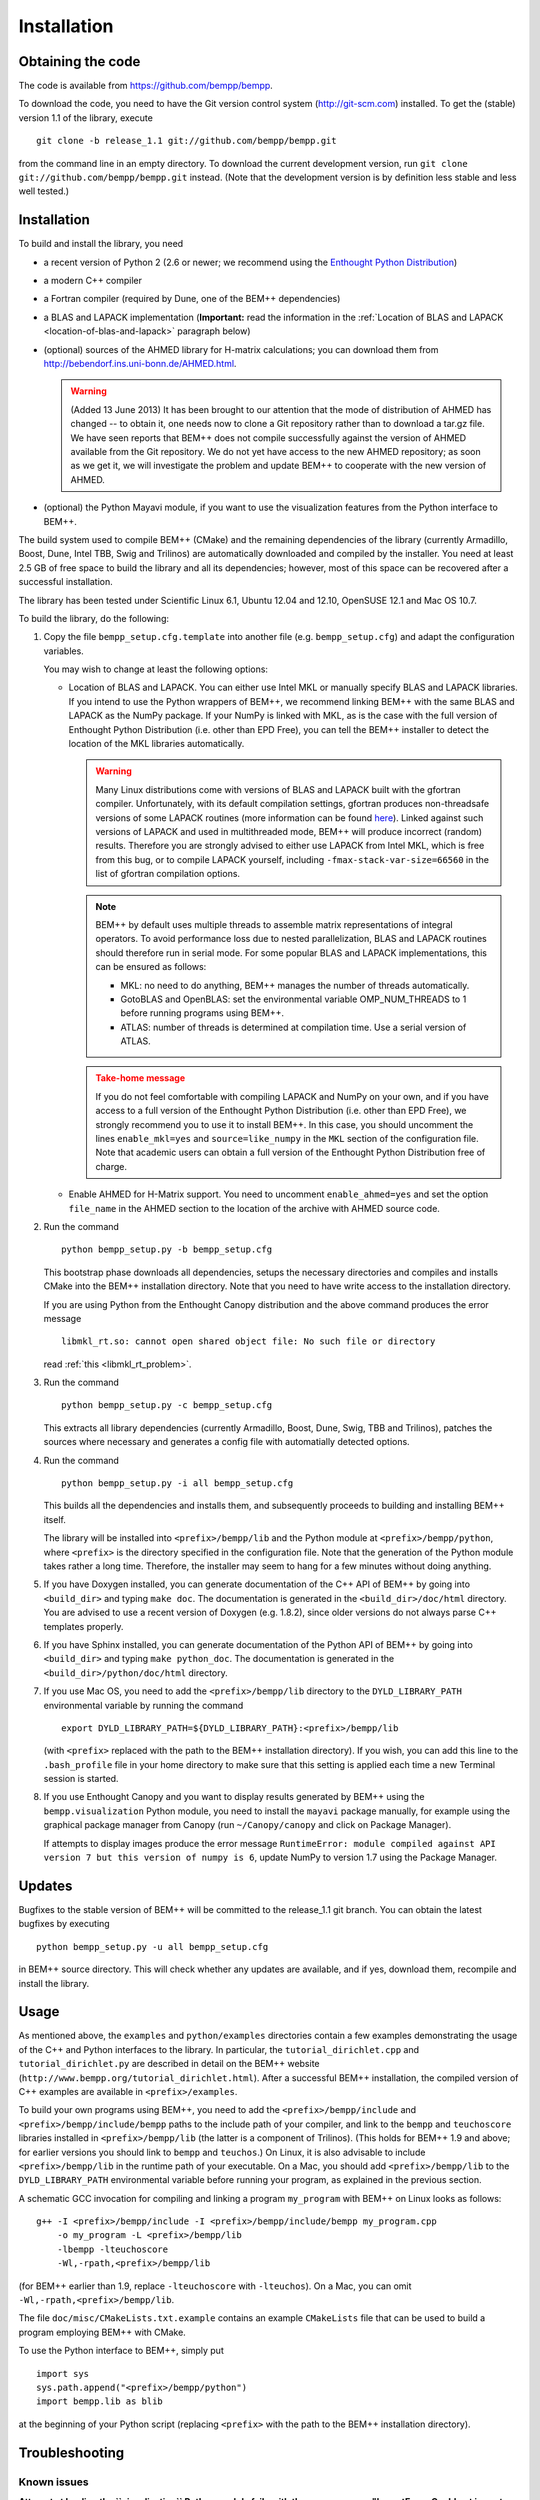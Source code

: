 Installation
============

Obtaining the code
------------------

The code is available from https://github.com/bempp/bempp.

To download the code, you need to have the Git version control system
(`<http://git-scm.com>`_) installed. To get the (stable) version 1.1
of the library, execute ::

    git clone -b release_1.1 git://github.com/bempp/bempp.git

from the command line in an empty directory. To download the current development
version, run ``git clone git://github.com/bempp/bempp.git`` instead. (Note
that the development version is by definition less stable and less well tested.)

Installation
------------

To build and install the library, you need

- a recent version of Python 2 (2.6 or newer; we recommend using the `Enthought
  Python Distribution <http://www.enthought.com/products/epd.php>`_)

- a modern C++ compiler

- a Fortran compiler (required by Dune, one of the BEM++ dependencies)

- a BLAS and LAPACK implementation (**Important:** read the information in the
  :ref:`Location of BLAS and LAPACK <location-of-blas-and-lapack>` paragraph
  below)

- (optional) sources of the AHMED library for H-matrix calculations; you can
  download them from `<http://bebendorf.ins.uni-bonn.de/AHMED.html>`_.

  .. warning:: (Added 13 June 2013) It has been brought to our
     attention that the mode of distribution of AHMED has changed --
     to obtain it, one needs now to clone a Git repository rather than
     to download a tar.gz file. We have seen reports that BEM++ does
     not compile successfully against the version of AHMED available
     from the Git repository. We do not yet have access to the new
     AHMED repository; as soon as we get it, we will investigate the
     problem and update BEM++ to cooperate with the new version of
     AHMED.

- (optional) the Python Mayavi module, if you want to use the visualization
  features from the Python interface to BEM++.

The build system used to compile BEM++ (CMake) and the remaining dependencies of
the library (currently Armadillo, Boost, Dune, Intel TBB, Swig and Trilinos)
are automatically downloaded and compiled by the installer. You need at least
2.5 GB of free space to build the library and all its dependencies; however,
most of this space can be recovered after a successful installation.

The library has been tested under Scientific Linux 6.1, Ubuntu 12.04 and 12.10,
OpenSUSE 12.1 and Mac OS 10.7.

To build the library, do the following:

1. Copy the file ``bempp_setup.cfg.template`` into another file
   (e.g. ``bempp_setup.cfg``) and adapt the configuration variables.

   You may wish to change at least the following options:

   .. _location-of-blas-and-lapack:

   - Location of BLAS and LAPACK.  You can either use Intel MKL or manually
     specify BLAS and LAPACK libraries.  If you intend to use the Python
     wrappers of BEM++, we recommend linking BEM++ with the same BLAS and LAPACK
     as the NumPy package.  If your NumPy is linked with MKL, as is the case
     with the full version of Enthought Python Distribution (i.e. other than EPD
     Free), you can tell the BEM++ installer to detect the location of the MKL
     libraries automatically.

     .. warning:: Many Linux distributions come with
        versions of BLAS and LAPACK built with the gfortran compiler.
        Unfortunately, with its default compilation settings, gfortran
        produces non-threadsafe versions of some LAPACK routines (more
        information can be found `here
        <http://icl.cs.utk.edu/lapack-forum/viewtopic.php?f=2&t=1930>`_). Linked
        against such versions of LAPACK and used in multithreaded
        mode, BEM++ will produce incorrect (random) results. Therefore
        you are strongly advised to either use LAPACK from Intel MKL,
        which is free from this bug, or to compile LAPACK yourself,
        including ``-fmax-stack-var-size=66560`` in the list of
        gfortran compilation options.

     .. note:: BEM++ by default uses multiple threads to assemble matrix
        representations of integral operators. To avoid performance loss due to
        nested parallelization, BLAS and LAPACK routines should therefore run in
        serial mode. For some popular BLAS and LAPACK implementations, this can
        be ensured as follows:

        - MKL: no need to do anything, BEM++ manages the number of threads
          automatically.
        - GotoBLAS and OpenBLAS: set the environmental variable OMP_NUM_THREADS to
          1 before running programs using BEM++.
        - ATLAS: number of threads is determined at compilation time. Use a serial
          version of ATLAS.

     .. admonition:: Take-home message
        :class: warning

        If you do not feel comfortable with compiling LAPACK and NumPy on
        your own, and if you have access to a full version of the Enthought
        Python Distribution (i.e. other than EPD Free), we strongly recommend
        you to use it to install BEM++. In this case, you should uncomment the
        lines ``enable_mkl=yes`` and ``source=like_numpy`` in the ``MKL``
        section of the configuration file. Note that academic users can obtain a
        full version of the Enthought Python Distribution free of charge.

   - Enable AHMED for H-Matrix support. You need to uncomment
     ``enable_ahmed=yes`` and set the option ``file_name`` in the AHMED section
     to the location of the archive with AHMED source code.

2. Run the command ::

        python bempp_setup.py -b bempp_setup.cfg

   This bootstrap phase downloads all dependencies, setups the
   necessary directories and compiles and installs CMake into the
   BEM++ installation directory. Note that you need to have write access
   to the installation directory.

   If you are using Python from the Enthought Canopy distribution and the above
   command produces the error message ::

        libmkl_rt.so: cannot open shared object file: No such file or directory

   read :ref:`this <libmkl_rt_problem>`.

3. Run the command ::

       python bempp_setup.py -c bempp_setup.cfg

   This extracts all library dependencies (currently Armadillo, Boost, Dune,
   Swig, TBB and Trilinos), patches the sources where necessary and generates a
   config file with automatially detected options.

4. Run the command ::

       python bempp_setup.py -i all bempp_setup.cfg

   This builds all the dependencies and installs them, and subsequently proceeds
   to building and installing BEM++ itself.

   The library will be installed into ``<prefix>/bempp/lib`` and the Python
   module at ``<prefix>/bempp/python``, where ``<prefix>`` is the directory
   specified in the configuration file.  Note that the generation of the Python
   module takes rather a long time. Therefore, the installer may seem to hang
   for a few minutes without doing anything.

5. If you have Doxygen installed, you can generate documentation of the C++ API
   of BEM++ by going into ``<build_dir>`` and typing ``make doc``. The
   documentation is generated in the ``<build_dir>/doc/html`` directory. You are
   advised to use a recent version of Doxygen (e.g. 1.8.2), since older versions
   do not always parse C++ templates properly.

6. If you have Sphinx installed, you can generate documentation of the Python
   API of BEM++ by going into ``<build_dir>`` and typing ``make
   python_doc``. The documentation is generated in the
   ``<build_dir>/python/doc/html`` directory.

7. If you use Mac OS, you need to add the ``<prefix>/bempp/lib`` directory
   to the ``DYLD_LIBRARY_PATH`` environmental variable by running the command ::

       export DYLD_LIBRARY_PATH=${DYLD_LIBRARY_PATH}:<prefix>/bempp/lib

   (with ``<prefix>`` replaced with the path to the BEM++ installation
   directory). If you wish, you can add this line to the ``.bash_profile`` file
   in your home directory to make sure that this setting is applied each time a
   new Terminal session is started.

8. If you use Enthought Canopy and you want to display results generated by
   BEM++ using the ``bempp.visualization`` Python module, you need to install
   the ``mayavi`` package manually, for example using the graphical package
   manager from Canopy (run ``~/Canopy/canopy`` and click on Package Manager).

   If attempts to display images produce the error message ``RuntimeError:
   module compiled against API version 7 but this version of numpy is 6``,
   update NumPy to version 1.7 using the Package Manager.

Updates
-------

Bugfixes to the stable version of BEM++ will be committed to the release_1.1
git branch. You can obtain the latest bugfixes by executing ::

   python bempp_setup.py -u all bempp_setup.cfg

in BEM++ source directory. This will check whether any updates are available,
and if yes, download them, recompile and install the library.

Usage
-----

As mentioned above, the ``examples`` and ``python/examples`` directories contain
a few examples demonstrating the usage of the C++ and Python interfaces to the
library. In particular, the ``tutorial_dirichlet.cpp`` and
``tutorial_dirichlet.py`` are described in detail on the BEM++ website
(``http://www.bempp.org/tutorial_dirichlet.html``). After a successful BEM++
installation, the compiled version of C++ examples are available in
``<prefix>/examples``.

To build your own programs using BEM++, you need to add the
``<prefix>/bempp/include`` and ``<prefix>/bempp/include/bempp`` paths to the
include path of your compiler, and link to the ``bempp`` and ``teuchoscore`` libraries installed in ``<prefix>/bempp/lib`` (the
latter is a component of Trilinos). (This holds for BEM++ 1.9 and
above; for earlier versions you should link to ``bempp`` and ``teuchos``.) On
Linux, it is also advisable to include ``<prefix>/bempp/lib`` in the runtime
path of your executable. On a Mac, you should add ``<prefix>/bempp/lib`` to the
``DYLD_LIBRARY_PATH`` environmental variable before running your program, as
explained in the previous section.

A schematic GCC invocation for compiling and linking a program ``my_program``
with BEM++ on Linux looks as follows::

    g++ -I <prefix>/bempp/include -I <prefix>/bempp/include/bempp my_program.cpp
        -o my_program -L <prefix>/bempp/lib 
        -lbempp -lteuchoscore 
        -Wl,-rpath,<prefix>/bempp/lib

(for BEM++ earlier than 1.9, replace ``-lteuchoscore`` with ``-lteuchos``). On a Mac, you can omit ``-Wl,-rpath,<prefix>/bempp/lib``.

The file ``doc/misc/CMakeLists.txt.example`` contains an example ``CMakeLists``
file that can be used to build a program employing BEM++ with CMake.

To use the Python interface to BEM++, simply put ::

    import sys
    sys.path.append("<prefix>/bempp/python")
    import bempp.lib as blib

at the beginning of your Python script (replacing ``<prefix>`` with the path to
the BEM++ installation directory).

Troubleshooting
---------------

Known issues
............

**Attempt at loading the ``visualization`` Python module fails with the error
message "ImportError: Could not import backend for traits"**

This problem occurs with Enthought Python Distribution installed in some recent
Linux distributions and is usually caused by a missing ``libpng.12.so.0``
library. To confirm this diagnosis, start Python and execute ``import
enthought.tvtk.api``. If you receive the message *ImportError: libpng.12.so.0:
cannot open shared object file: No such file or directory*, you need to install
the ``libpng12`` package using your distribution's package management system.

**Single-precision calculations on MacOS X 10.7 using the Accelerate framework
give erroneous results**

This problem occurs because the interface of the ``sdot()`` function from
Accelerate is incompatible with AHMED: the function returns a double-precision
number, whereas AHMED expects a single-precision result. Until this problem is
fixed, you can either do calculations in double precision or switch to a
different BLAS implementation (e.g. MKL). Please contact us if these workarounds
are not feasible for you.

.. _libmkl_rt_problem:

**The installer quits with the error message "libmkl_rt.so: cannot open shared
object file: No such file or directory" and you are using Enthought Canopy**

This problems occurs in the Linux version of Enthought Canopy (which, at the
time of writing, is still in beta version -- hopefully this problem will be
fixed in the final version). To work around it, run Python using the full path, e.g. ::

   ~/Enthought/Canopy_64bit/User/bin/python bempp_setup.py -b bempp_setup.cfg

(the exact path may differ on your system) instead of ::

   python bempp_setup.py -b bempp_setup.cfg

For more information, see `this page <https://support.enthought.com/entries/21656595-ImportError-libmkl-intel-lp64-so-cannot-open-shared-object-file>`_. 

**The ``permeable_scatterer.py`` example script generates the message
"ImportError: Matplotlib backend_wx and backend_wxagg require wxPython >=2.8"**

Sometimes this problem can be solved by installing a ``libjpeg.so.62`` library,
as advised `on this page
<https://support.enthought.com/entries/22096567-Ubuntu-IPython-pylab-not-working>`_. If
this does not help, configure Matplotlib to use a different backend than the
default WXAgg, for instance Qt4Agg, by adding a line such as ``backend :
Qt4Agg`` to the ``.matplotlib/matplotlibrc`` file in your home directory. More
details can be found `here <http://matplotlib.org/users/customizing.html>`_. It
may also be necessary to `set the environmental variable <https://support.enthought.com/entries/21656595-ImportError-libmkl-intel-lp64-so-cannot-open-shared-object-file>`_ ``QT_API`` to ``pyside`` by executing the command ``export QT_API=pyside``.

Other problems
..............

If you run into other problems with installation or usage of BEM++, please let
us know by opening an issue at https://github.com/bempp/bempp/issues.

                                                               -- The BEM++ Team
